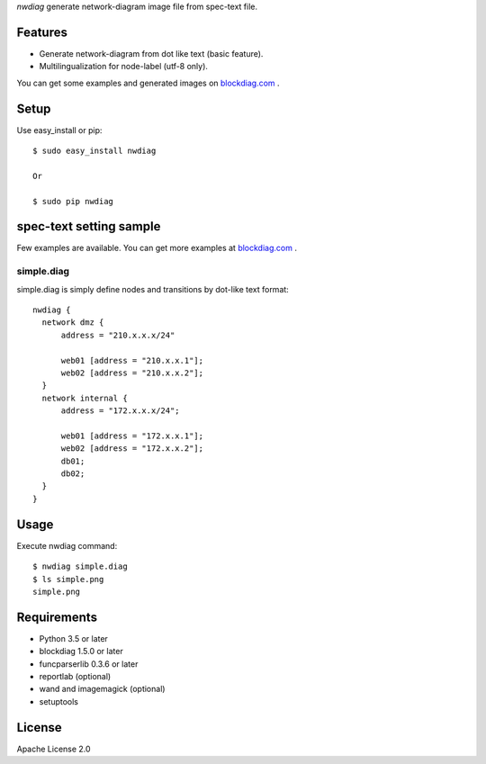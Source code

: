 `nwdiag` generate network-diagram image file from spec-text file.

.. image:: https://drone.io/bitbucket.org/blockdiag/nwdiag/status.png
   :target: https://drone.io/bitbucket.org/blockdiag/nwdiag
   :alt: drone.io CI build status

.. image:: https://pypip.in/v/nwdiag/badge.png
   :target: https://pypi.python.org/pypi/nwdiag/
   :alt: Latest PyPI version

.. image:: https://pypip.in/d/nwdiag/badge.png
   :target: https://pypi.python.org/pypi/nwdiag/
   :alt: Number of PyPI downloads


Features
========
* Generate network-diagram from dot like text (basic feature).
* Multilingualization for node-label (utf-8 only).

You can get some examples and generated images on 
`blockdiag.com <http://blockdiag.com/en/nwdiag/nwdiag-examples.html>`_ .

Setup
=====

Use easy_install or pip::

   $ sudo easy_install nwdiag

   Or

   $ sudo pip nwdiag


spec-text setting sample
========================

Few examples are available.
You can get more examples at
`blockdiag.com`_ .

simple.diag
------------

simple.diag is simply define nodes and transitions by dot-like text format::

    nwdiag {
      network dmz {
          address = "210.x.x.x/24"

          web01 [address = "210.x.x.1"];
          web02 [address = "210.x.x.2"];
      }
      network internal {
          address = "172.x.x.x/24";

          web01 [address = "172.x.x.1"];
          web02 [address = "172.x.x.2"];
          db01;
          db02;
      }
    }


Usage
=====

Execute nwdiag command::

   $ nwdiag simple.diag
   $ ls simple.png
   simple.png


Requirements
============
* Python 3.5 or later
* blockdiag 1.5.0 or later
* funcparserlib 0.3.6 or later
* reportlab (optional)
* wand and imagemagick (optional)
* setuptools


License
=======
Apache License 2.0
